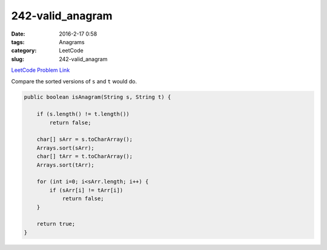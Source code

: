 242-valid_anagram
#################

:date: 2016-2-17 0:58
:tags: Anagrams
:category: LeetCode
:slug: 242-valid_anagram

`LeetCode Problem Link <https://leetcode.com/problems/valid-anagram/>`_

Compare the sorted versions of ``s`` and ``t`` would do.

.. code-block:: java

    public boolean isAnagram(String s, String t) {

        if (s.length() != t.length())
            return false;

        char[] sArr = s.toCharArray();
        Arrays.sort(sArr);
        char[] tArr = t.toCharArray();
        Arrays.sort(tArr);

        for (int i=0; i<sArr.length; i++) {
            if (sArr[i] != tArr[i])
                return false;
        }

        return true;
    }
